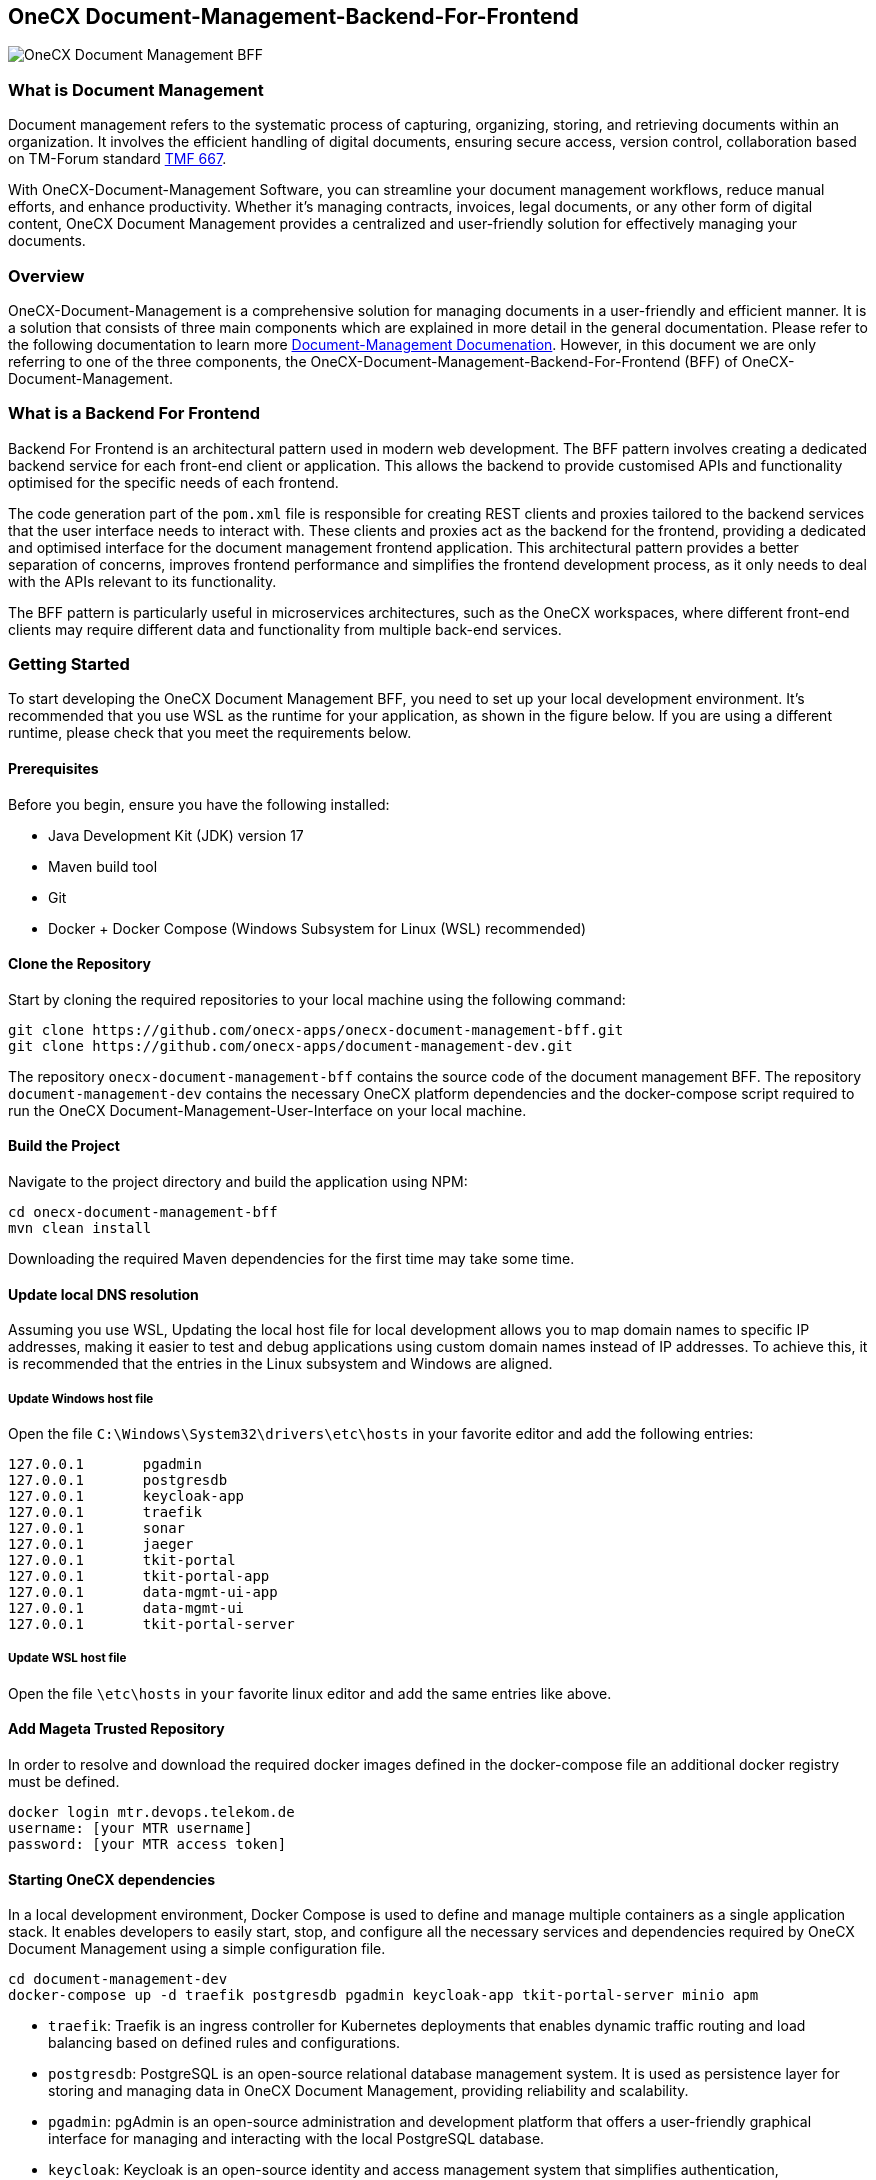 == OneCX Document-Management-Backend-For-Frontend
image:https://github.com/onecx-apps/onecx-document-management-bff/actions/workflows/build.yml/badge.svg[OneCX Document Management BFF]

=== What is Document Management

Document management refers to the systematic process of capturing,
organizing, storing, and retrieving documents within an organization. It
involves the efficient handling of digital documents, ensuring secure
access, version control, collaboration based on TM-Forum standard
https://github.com/tmforum-apis/TMF667_Document[TMF 667].

With OneCX-Document-Management Software, you can streamline your
document management workflows, reduce manual efforts, and enhance
productivity. Whether it’s managing contracts, invoices, legal
documents, or any other form of digital content, OneCX Document
Management provides a centralized and user-friendly solution for
effectively managing your documents.

=== Overview

OneCX-Document-Management is a comprehensive solution for managing
documents in a user-friendly and efficient manner. It is a solution that
consists of three main components which are explained in more detail in
the general documentation. Please refer to the following documentation
to learn more
https://onecx.github.io/docs/document-management/current/general/index.html[Document-Management
Documenation]. However, in this document we are only referring to one of
the three components, the OneCX-Document-Management-Backend-For-Frontend (BFF) of
OneCX-Document-Management.

=== What is a Backend For Frontend
Backend For Frontend is an architectural pattern used in modern web development. The BFF pattern involves creating a dedicated backend service for each front-end client or application. This allows the backend to provide customised APIs and functionality optimised for the specific needs of each frontend.

The code generation part of the `pom.xml` file is responsible for creating REST clients and proxies tailored to the backend services that the user interface needs to interact with. These clients and proxies act as the backend for the frontend, providing a dedicated and optimised interface for the document management frontend application. This architectural pattern provides a better separation of concerns, improves frontend performance and simplifies the frontend development process, as it only needs to deal with the APIs relevant to its functionality.

The BFF pattern is particularly useful in microservices architectures, such as the OneCX workspaces, where different front-end clients may require different data and functionality from multiple back-end services.

=== Getting Started

To start developing the OneCX Document Management BFF, you need to
set up your local development environment. It’s recommended that you use
WSL as the runtime for your application, as shown in the figure below.
If you are using a different runtime, please check that you meet the
requirements below.

==== Prerequisites

Before you begin, ensure you have the following installed:

* Java Development Kit (JDK) version 17
* Maven build tool
* Git
* Docker + Docker Compose (Windows Subsystem for Linux (WSL)
recommended)

==== Clone the Repository

Start by cloning the required repositories to your local machine using
the following command:

[source,bash]
----
git clone https://github.com/onecx-apps/onecx-document-management-bff.git
git clone https://github.com/onecx-apps/document-management-dev.git
----

The repository `onecx-document-management-bff` contains the source code of
the document management BFF. The repository
`document-management-dev` contains the necessary OneCX platform
dependencies and the docker-compose script required to run the OneCX
Document-Management-User-Interface on your local machine.

==== Build the Project

Navigate to the project directory and build the application using NPM:

[source,bash]
----
cd onecx-document-management-bff
mvn clean install
----

Downloading the required Maven dependencies for the first time may take
some time.

==== Update local DNS resolution

Assuming you use WSL, Updating the local host file for local development
allows you to map domain names to specific IP addresses, making it
easier to test and debug applications using custom domain names instead
of IP addresses. To achieve this, it is recommended that the entries in
the Linux subsystem and Windows are aligned.

===== Update Windows host file

Open the file `C:\Windows\System32\drivers\etc\hosts` in your favorite
editor and add the following entries:

[source,bash]
----
127.0.0.1       pgadmin
127.0.0.1       postgresdb
127.0.0.1       keycloak-app
127.0.0.1       traefik
127.0.0.1       sonar
127.0.0.1       jaeger
127.0.0.1       tkit-portal
127.0.0.1       tkit-portal-app
127.0.0.1       data-mgmt-ui-app
127.0.0.1       data-mgmt-ui
127.0.0.1       tkit-portal-server
----

===== Update WSL host file

Open the file `\etc\hosts` in `your` favorite linux editor and add the
same entries like above.

==== Add Mageta Trusted Repository

In order to resolve and download the required docker images defined in
the docker-compose file an additional docker registry must be defined.

[source,bash]
----
docker login mtr.devops.telekom.de
username: [your MTR username]
password: [your MTR access token]
----

==== Starting OneCX dependencies

In a local development environment, Docker Compose is used to define and
manage multiple containers as a single application stack. It enables
developers to easily start, stop, and configure all the necessary
services and dependencies required by OneCX Document Management using a
simple configuration file.

[source,bash]
----
cd document-management-dev
docker-compose up -d traefik postgresdb pgadmin keycloak-app tkit-portal-server minio apm
----

* `traefik`: Traefik is an ingress controller for Kubernetes deployments
that enables dynamic traffic routing and load balancing based on defined
rules and configurations.
* `postgresdb`: PostgreSQL is an open-source relational database
management system. It is used as persistence layer for storing and
managing data in OneCX Document Management, providing reliability and
scalability.
* `pgadmin`: pgAdmin is an open-source administration and development
platform that offers a user-friendly graphical interface for managing
and interacting with the local PostgreSQL database.
* `keycloak`: Keycloak is an open-source identity and access management
system that simplifies authentication, authorization, and single sign-on
for web and mobile applications.
* `tkit-portal-server`: This micro-service is responsible mostly for
handling the logic of portals and their meunitems and user data and
settings.
* `minio`: We use MinIO as a facade or abstraction layer to decouple our
applications from the underlying cloud storage provider, providing
greater flexibility and allowing us to seamlessly switch between
different providers without changing our application code. It acts as a
unified interface, enabling us to interact with various cloud storage
systems using the standardized Amazon S3 API.
* `apm`: In this backend, user permissions are stored in a structured
manner and an endpoint is provided to import permissions via CSV files.
Each application can be assigned a set of roles and permissions, managed
through an association table in the APM database. Roles are assigned in
the Keycloak admin console and are retrieved from tokens, while strings
defined in APM are used to grant access to specific components or views
on the frontend.

==== Stopping OneCX dependencies

The `docker-compose stop` command is used to stop the containers defined
in a Docker Compose file. It gracefully stops the running containers by
sending a stop signal, allowing them to perform any necessary cleanup
tasks before shutting down.

[source,bash]
----
docker-compose stop
----

==== Starting the OneCX Document Management BFF

The command `mvn compile quarkus:dev` is used in a Maven-based Quarkus
project to compile the source code and start a live coding development
mode. In this mode, Quarkus will automatically rebuild and redeploy the
application whenever changes are detected in the source code, allowing
for rapid development and testing.

Please run:
[source,bash]
----
mvn compile quarkus:dev
----

Commands Explained:

* `mvn compile`: This command tells Maven to compile the source code of
the project. It resolves dependencies, compiles the Java source files,
and generates the compiled bytecode.
* `quarkus:dev`: This is a Maven plugin goal provided by the Quarkus
framework. It starts the Quarkus dev mode, which is a live coding mode
for development. It launches your application in development mode, which
includes features like hot-reloading and automatic recompilation.

When you run mvn compile quarkus:dev, the build process compiles your
application, and once it’s built, Quarkus starts a development server
that listens for changes in the source code. If any changes are
detected, the affected parts of the application are automatically
recompiled and redeployed, allowing you to see the changes in real-time
without restarting the application manually.
